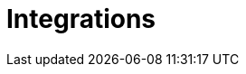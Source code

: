 = Integrations
:page-layout: classic-docs
:page-liquid:
:icons: font
:toc: macro

// Also add details on integrations with Honeycomb, Datadog, Rollbar, etc